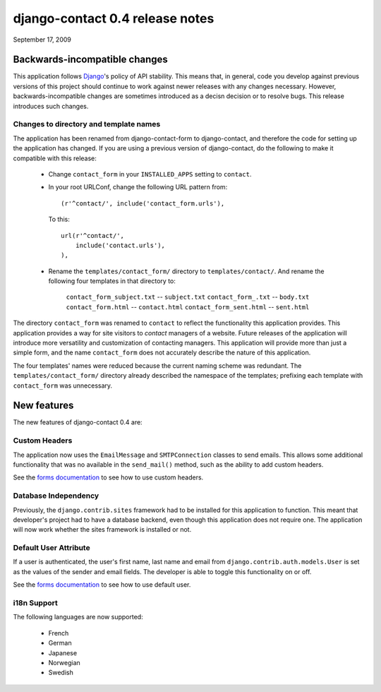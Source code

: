 ================================
django-contact 0.4 release notes
================================

September 17, 2009

Backwards-incompatible changes
==============================

This application follows `Django`_'s policy of API stability. This means that,
in general, code you develop against previous versions of this project should
continue to work against newer releases with any changes necessary. However,
backwards-incompatible changes are sometimes introduced as a decisn decision or
to resolve bugs. This release introduces such changes.


Changes to directory and template names
---------------------------------------

The application has been renamed from django-contact-form to django-contact,
and therefore the code for setting up the application has changed. If you are
using a previous version of django-contact, do the following to make it
compatible with this release:

    * Change ``contact_form`` in your ``INSTALLED_APPS`` setting to
      ``contact``.

    * In your root URLConf, change the following URL pattern from::

        (r'^contact/', include('contact_form.urls'),

      To this::

        url(r'^contact/',
            include('contact.urls'),
        ),

    * Rename the ``templates/contact_form/`` directory to
      ``templates/contact/``. And rename the following four templates in that
      directory to:

        ``contact_form_subject.txt`` -- ``subject.txt``
        ``contact_form_.txt`` -- ``body.txt``
        ``contact_form.html`` -- ``contact.html``
        ``contact_form_sent.html`` -- ``sent.html``

The directory ``contact_form`` was renamed to ``contact`` to reflect the
functionality this application provides. This application provides a way for
site visitors to *contact* managers of a website. Future releases of the
application will introduce more versatility and customization of contacting
managers. This application will provide more than just a simple form, and the
name ``contact_form`` does not accurately describe the nature of this
application.

The four templates' names were reduced because the current naming scheme was
redundant. The ``templates/contact_form/`` directory already described the
namespace of the templates; prefixing each template with ``contact_form`` was
unnecessary.


New features
============

The new features of django-contact 0.4 are:


Custom Headers
--------------

The application now uses the ``EmailMessage`` and ``SMTPConnection`` classes to
send emails. This allows some additional functionality that was no available in
the ``send_mail()`` method, such as the ability to add custom headers.

See the `forms documentation`_ to see how to use custom headers.

.. _forms documentation: ../forms.html


Database Independency
---------------------

Previously, the ``django.contrib.sites`` framework had to be installed for this
application to function. This meant that developer's project had to have a
database backend, even though this application does not require one. The
application will now work whether the sites framework is installed or not.


Default User Attribute
----------------------

If a user is authenticated, the user's first name, last name and email from
``django.contrib.auth.models.User`` is set as the values of the  sender and
email fields. The developer is able to toggle this functionality on or off.

See the `forms documentation`_ to see how to use default user.


i18n Support
------------

The following languages are now supported:

    * French
    * German
    * Japanese
    * Norwegian
    * Swedish


.. _Django: http://www.djangoproject.com
